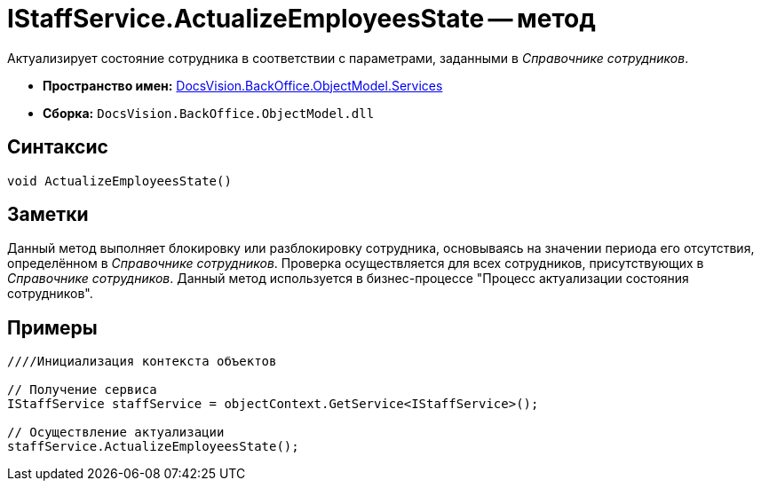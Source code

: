 = IStaffService.ActualizeEmployeesState -- метод

Актуализирует состояние сотрудника в соответствии с параметрами, заданными в _Справочнике сотрудников_.

* *Пространство имен:* xref:api/DocsVision/BackOffice/ObjectModel/Services/Services_NS.adoc[DocsVision.BackOffice.ObjectModel.Services]
* *Сборка:* `DocsVision.BackOffice.ObjectModel.dll`

== Синтаксис

[source,csharp]
----
void ActualizeEmployeesState()
----

== Заметки

Данный метод выполняет блокировку или разблокировку сотрудника, основываясь на значении периода его отсутствия, определённом в _Справочнике сотрудников_. Проверка осуществляется для всех сотрудников, присутствующих в _Справочнике сотрудников_. Данный метод используется в бизнес-процессе "Процесс актуализации состояния сотрудников".

== Примеры

[source,csharp]
----
////Инициализация контекста объектов

// Получение сервиса
IStaffService staffService = objectContext.GetService<IStaffService>();

// Осуществление актуализации
staffService.ActualizeEmployeesState();
----
